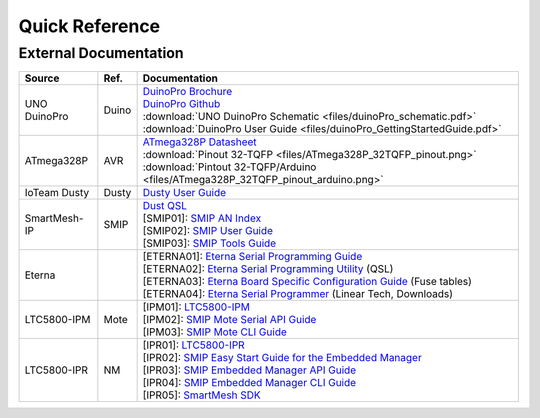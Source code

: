 .. _idx-quickref:

***************
Quick Reference
***************

External Documentation
======================

+--------------+--------+------------------------------------------------------------------------------------+
| Source       | Ref.   | Documentation                                                                      |
+==============+========+====================================================================================+
| UNO DuinoPro | Duino  | | `DuinoPro Brochure`_                                                             |
|              |        | | `DuinoPro Github`_                                                               |
|              |        | | :download:`UNO DuinoPro Schematic <files/duinoPro_schematic.pdf>`                |
|              |        | | :download:`DuinoPro User Guide <files/duinoPro_GettingStartedGuide.pdf>`         |
+--------------+--------+------------------------------------------------------------------------------------+
| ATmega328P   | AVR    | | `ATmega328P Datasheet`_                                                          |
|              |        | | :download:`Pinout 32-TQFP <files/ATmega328P_32TQFP_pinout.png>`                  |
|              |        | | :download:`Pintout 32-TQFP/Arduino <files/ATmega328P_32TQFP_pinout_arduino.png>` |
+--------------+--------+------------------------------------------------------------------------------------+
| IoTeam Dusty | Dusty  | | `Dusty User Guide`_                                                              |
+--------------+--------+------------------------------------------------------------------------------------+
| SmartMesh-IP | SMIP   | | `Dust QSL`_                                                                      |
|              |        | | [SMIP01]: `SMIP AN Index`_                                                       |
|              |        | | [SMIP02]: `SMIP User Guide`_                                                     |
|              |        | | [SMIP03]: `SMIP Tools Guide`_                                                    |
+--------------+--------+------------------------------------------------------------------------------------+
| Eterna       |        | | [ETERNA01]: `Eterna Serial Programming Guide`_                                   |
|              |        | | [ETERNA02]: `Eterna Serial Programming Utility`_ (QSL)                           |
|              |        | | [ETERNA03]: `Eterna Board Specific Configuration Guide`_ (Fuse tables)           |
|              |        | | [ETERNA04]: `Eterna Serial Programmer`_ (Linear Tech, Downloads)                 |
+--------------+--------+------------------------------------------------------------------------------------+
| LTC5800-IPM  | Mote   | | [IPM01]: `LTC5800-IPM`_                                                          |
|              |        | | [IPM02]: `SMIP Mote Serial API Guide`_                                           |
|              |        | | [IPM03]: `SMIP Mote CLI Guide`_                                                  |
+--------------+--------+------------------------------------------------------------------------------------+
| LTC5800-IPR  | NM     | | [IPR01]: `LTC5800-IPR`_                                                          |
|              |        | | [IPR02]: `SMIP Easy Start Guide for the Embedded Manager`_                       |
|              |        | | [IPR03]: `SMIP Embedded Manager API Guide`_                                      |
|              |        | | [IPR04]: `SMIP Embedded Manager CLI Guide`_                                      |
|              |        | | [IPR05]: `SmartMesh SDK`_                                                        |
+--------------+--------+------------------------------------------------------------------------------------+

.. _DuinoPro Brochure: https://www.duinopro.cc/
.. _DuinoPro Github: https://github.com/duinoPRO/install

.. _Atmega328P Datasheet: http://www.atmel.com/Images/Atmel-42735-8-bit-AVR-Microcontroller-ATmega328-328P_Datasheet.pdf

.. _Dusty User Guide: https://uploads.strikinglycdn.com/files/e6892882-b38a-49a0-b5a2-e78d664c8600/User%20Guide%20Dusty%20Rev%201.4.pdf?id=78523

.. _Dust QSL: https://dustcloud.atlassian.net/wiki/spaces/QSL/pages/80609284/QuickStart+Library+Overview
.. _SMIP AN Index: https://cds.linear.com/docs/en/application-note/SmartMesh_IP_Application_Notes.pdf
.. _SMIP User Guide: https://cds.linear.com/docs/en/user-guide/SmartMesh_IP_User_s_Guide.pdf
.. _SMIP Tools Guide: https://cds.linear.com/docs/en/software-and-simulation/SmartMesh_IP_Tools_Guide.pdf

.. _Eterna Serial Programming Guide: https://cds.linear.com/docs/en/software-and-simulation/Eterna_Serial_Programmer_Guide.pdf
.. _Eterna Serial Programming Utility: https://dustcloud.atlassian.net/wiki/spaces/OCSDK/pages/1638425/Programming+Eterna+Devices
.. _Eterna Board Specific Configuration Guide: https://cds.linear.com/docs/en/design-note/Board_Specific_Configuration_Guide.pdf
.. _Eterna Serial Programmer: http://www.linear.com/solutions/4260

.. _LTC5800-IPM: https://cds.linear.com/docs/en/datasheet/5800ipmfa.pdf
.. _SMIP Mote Serial API Guide: https://cds.linear.com/docs/en/design-note/SmartMesh_IP_Mote_Serial_API_Guide.pdf
.. _SMIP Mote CLI Guide: https://cds.linear.com/docs/en/design-note/SmartMesh_IP_Mote_CLI_Guide.pdf

.. _LTC5800-IPR: https://cds.linear.com/docs/en/design-note/SmartMesh_IP_Mote_CLI_Guide.pdf
.. _SMIP Easy Start Guide for the Embedded Manager: https://cds.linear.com/docs/en/application-note/SmartMesh_IP_Easy_Start_Guide_for_the_Embedded_Manager.pdf
.. _SMIP Embedded Manager API Guide: https://cds.linear.com/docs/en/design-note/SmartMesh_IP_Embedded_Manager_API_Guide.pdf
.. _SMIP Embedded Manager CLI Guide: https://cds.linear.com/docs/en/design-note/SmartMesh_IP_Embedded_Manager_CLI_Guide.pdf
.. _SmartMesh SDK: https://dustcloud.atlassian.net/wiki/spaces/SMSDK/overview
